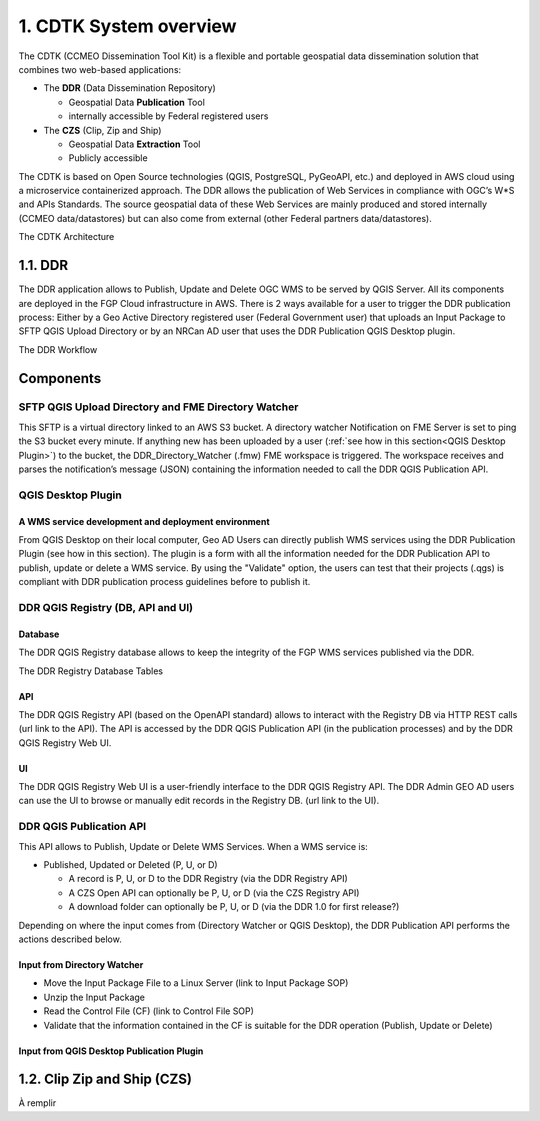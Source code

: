1. CDTK System overview
=======================

The CDTK (CCMEO Dissemination Tool Kit) is a flexible and portable geospatial data dissemination solution that combines two web-based applications:

* The **DDR** (Data Dissemination Repository)

  - Geospatial Data **Publication** Tool
  - internally accessible by Federal registered users
  
* The **CZS** (Clip, Zip and Ship)

  - Geospatial Data **Extraction** Tool
  - Publicly accessible	
  
The CDTK is based on Open Source technologies (QGIS, PostgreSQL,  PyGeoAPI, etc.) and deployed in AWS cloud using a microservice containerized approach. The DDR allows the publication of Web Services in compliance with OGC’s W*S and APIs Standards. The source geospatial data of these Web Services are mainly produced and stored internally (CCMEO data/datastores) but can also come from external (other Federal partners data/datastores).


The CDTK Architecture

.. image:: media/cdtk_architecture_tiers.png
   :width: 6.0in
   :height: 4.2875in
   

.. image:: media/cdtk_architecture_legend.png
   :width: 2.0in
   :height: 0.8in

1.1. DDR
--------

The DDR application allows to Publish, Update and Delete OGC WMS to
be served by QGIS Server. All its components are deployed in the FGP
Cloud infrastructure in AWS. There is 2 ways available for a user to
trigger the DDR publication process: Either by a Geo Active
Directory registered user (Federal Government user) that uploads an
Input Package to SFTP QGIS Upload Directory or by an NRCan AD user that
uses the DDR Publication QGIS Desktop plugin.

The DDR Workflow

.. image:: media/ddr_architecture_diagram.png
   :width: 6.5in
   :height: 2.2875in

Components
----------

SFTP QGIS Upload Directory and FME Directory Watcher
~~~~~~~~~~~~~~~~~~~~~~~~~~~~~~~~~~~~~~~~~~~~~~~~~~~~

This SFTP is a virtual directory linked to an AWS S3 bucket. A directory watcher Notification on FME Server is set to ping
the S3 bucket every minute. If anything new has been uploaded by a user
(:ref:`see how in this section<QGIS Desktop Plugin>`) to the bucket, the DDR_Directory_Watcher
(.fmw) FME workspace is triggered. The workspace receives and parses the
notification’s message (JSON) containing the information needed to call
the DDR QGIS Publication API.

QGIS Desktop Plugin
~~~~~~~~~~~~~~~~~~~

A WMS service development and deployment environment
^^^^^^^^^^^^^^^^^^^^^^^^^^^^^^^^^^^^^^^^^^^^^^^^^^^^

From QGIS Desktop on their local computer, Geo AD Users
can directly publish WMS services using the DDR Publication Plugin
(see how in this section). The plugin is a form with all the information
needed for the DDR Publication API to publish, update or delete a WMS
service. By using the "Validate" option, the users can
test that their projects (.qgs) is compliant with DDR publication process
guidelines before to publish it.

DDR QGIS Registry (DB, API and UI)
~~~~~~~~~~~~~~~~~~~~~~~~~~~~~~~~~~

Database
^^^^^^^^

The DDR QGIS Registry database allows to keep the integrity of the FGP
WMS services published via the DDR.

The DDR Registry Database Tables

.. image:: media/ddr_registry_table_list.png
   :width: 6.5in
   :height: 4.2875in

API
^^^

The DDR QGIS Registry API (based on the OpenAPI standard) allows to
interact with the Registry DB via HTTP REST calls (url link to the API).
The API is accessed by the DDR QGIS Publication API (in the publication
processes) and by the DDR QGIS Registry Web UI.

UI
^^

The DDR QGIS Registry Web UI is a user-friendly interface to the DDR
QGIS Registry API. The DDR Admin GEO AD users can use the UI to browse or
manually edit records in the Registry DB. (url link to the UI).

DDR QGIS Publication API
~~~~~~~~~~~~~~~~~~~~~~~~

This API allows to Publish, Update or Delete WMS Services. When a WMS
service is:

-  Published, Updated or Deleted (P, U, or D)

   -  A record is P, U, or D to the DDR Registry (via the DDR Registry
      API)

   -  A CZS Open API can optionally be P, U, or D (via the CZS Registry
      API)

   -  A download folder can optionally be P, U, or D (via the DDR 1.0
      for first release?)

Depending on where the input comes from (Directory Watcher or QGIS
Desktop), the DDR Publication API performs the actions described below.

Input from Directory Watcher
^^^^^^^^^^^^^^^^^^^^^^^^^^^^

-  Move the Input Package File to a Linux Server (link to Input Package
   SOP)

-  Unzip the Input Package

-  Read the Control File (CF) (link to Control File SOP)

-  Validate that the information contained in the CF is suitable for the
   DDR operation (Publish, Update or Delete)

Input from QGIS Desktop Publication Plugin
^^^^^^^^^^^^^^^^^^^^^^^^^^^^^^^^^^^^^^^^^^

1.2. Clip Zip and Ship (CZS)
----------------------------

À remplir

